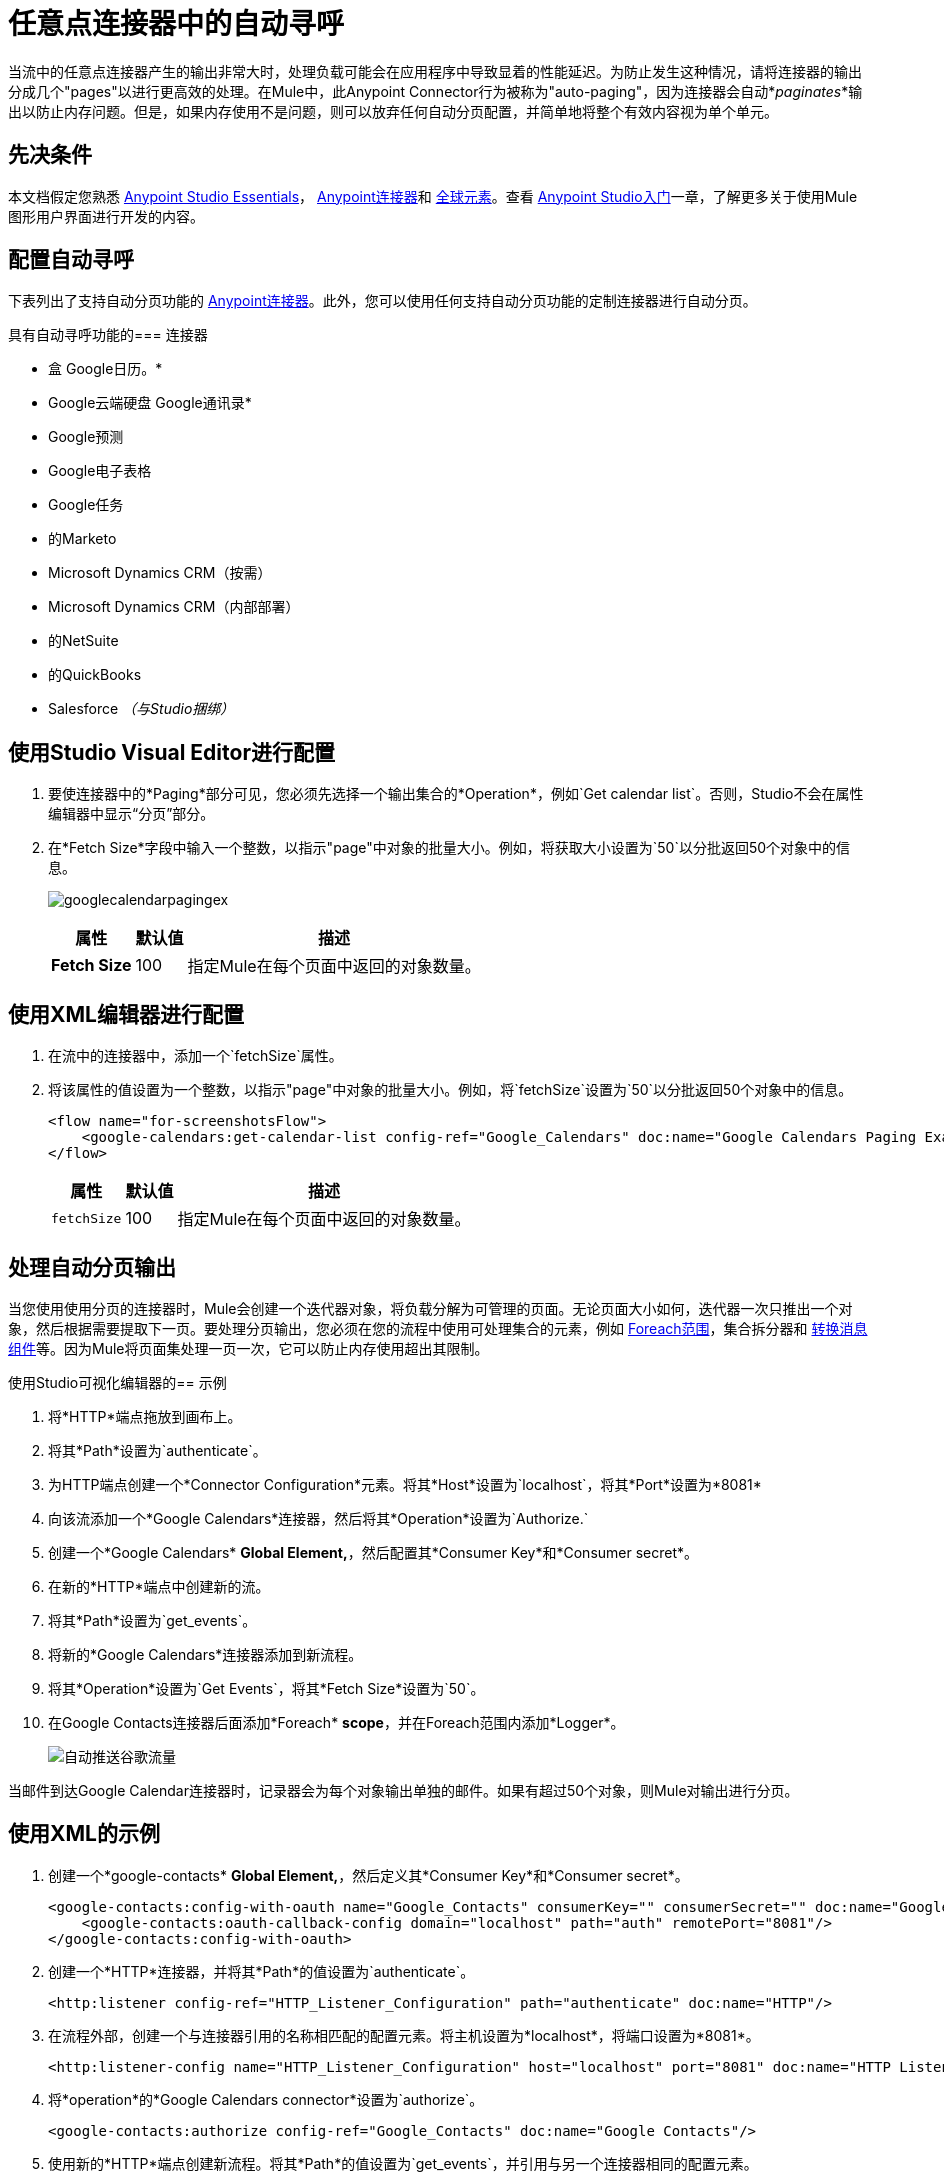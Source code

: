 = 任意点连接器中的自动寻呼
:keywords: paging, auto paging, connectors, anypoint, studio, collections

当流中的任意点连接器产生的输出非常大时，处理负载可能会在应用程序中导致显着的性能延迟。为防止发生这种情况，请将连接器的输出分成几个"pages"以进行更高效的处理。在Mule中，此Anypoint Connector行为被称为"auto-paging"，因为连接器会自动*_paginates_*输出以防止内存问题。但是，如果内存使用不是问题，则可以放弃任何自动分页配置，并简单地将整个有效内容视为单个单元。

== 先决条件

本文档假定您熟悉 link:/anypoint-studio/v/6/[Anypoint Studio Essentials]， link:/mule-user-guide/v/3.8/anypoint-connectors[Anypoint连接器]和 link:/mule-user-guide/v/3.8/global-elements[全球元素]。查看 link:/anypoint-studio/v/6/basic-studio-tutorial[Anypoint Studio入门]一章，了解更多关于使用Mule图形用户界面进行开发的内容。

== 配置自动寻呼

下表列出了支持自动分页功能的 link:/mule-user-guide/v/3.8/anypoint-connectors[Anypoint连接器]。此外，您可以使用任何支持自动分页功能的定制连接器进行自动分页。

具有自动寻呼功能的=== 连接器

* 盒
Google日历。* 
*  Google云端硬盘
Google通讯录* 
*  Google预测
*  Google电子表格
*  Google任务
* 的Marketo
*  Microsoft Dynamics CRM（按需）
*  Microsoft Dynamics CRM（内部部署）
* 的NetSuite
* 的QuickBooks
*  Salesforce _（与Studio捆绑）_


== 使用Studio Visual Editor进行配置

. 要使连接器中的*Paging*部分可见，您必须先选择一个输出集合的*Operation*，例如`Get calendar list`。否则，Studio不会在属性编辑器中显示“分页”部分。

. 在*Fetch Size*字段中输入一个整数，以指示"page"中对象的批量大小。例如，将获取大小设置为`50`以分批返回50个对象中的信息。
+
image:googlecalendarpagingex.png[googlecalendarpagingex]
+
[%header%autowidth.spread]
|===
|属性 |默认值 |描述
| *Fetch Size*  | 100  |指定Mule在每个页面中返回的对象数量。
|===

== 使用XML编辑器进行配置

. 在流中的连接器中，添加一个`fetchSize`属性。

. 将该属性的值设置为一个整数，以指示"page"中对象的批量大小。例如，将`fetchSize`设置为`50`以分批返回50个对象中的信息。
+
[source,xml, linenums]
----
<flow name="for-screenshotsFlow">
    <google-calendars:get-calendar-list config-ref="Google_Calendars" doc:name="Google Calendars Paging Example" fetchSize="50"/>
</flow>
----
+
[%header%autowidth.spread]
|===
|属性 |默认值 |描述
| `fetchSize`  | 100  |指定Mule在每个页面中返回的对象数量。
|===

== 处理自动分页输出

当您使用使用分页的连接器时，Mule会创建一个迭代器对象，将负载分解为可管理的页面。无论页面大小如何，迭代器一次只推出一个对象，然后根据需要提取下一页。要处理分页输出，您必须在您的流程中使用可处理集合的元素，例如 link:/mule-user-guide/v/3.8/foreach[Foreach范围]，集合拆分器和 link:/mule-user-guide/v/3.8/dataweave[转换消息组件]等。因为Mule将页面集处理一页一次，它可以防止内存使用超出其限制。

使用Studio可视化编辑器的== 示例

. 将*HTTP*端点拖放到画布上。
. 将其*Path*设置为`authenticate`。
. 为HTTP端点创建一个*Connector Configuration*元素。将其*Host*设置为`localhost`，将其*Port*设置为*8081*
. 向该流添加一个*Google Calendars*连接器，然后将其*Operation*设置为`Authorize.`
. 创建一个*Google Calendars* *Global Element,*，然后配置其*Consumer Key*和*Consumer secret*。
. 在新的*HTTP*端点中创建新的流。
. 将其*Path*设置为`get_events`。
. 将新的*Google Calendars*连接器添加到新流程。
. 将其*Operation*设置为`Get Events`，将其*Fetch Size*设置为`50`。
. 在Google Contacts连接器后面添加*Foreach* *scope*，并在Foreach范围内添加*Logger*。
+
image:autopaging-with-google-calendars.png[自动推送谷歌流量]

当邮件到达Google Calendar连接器时，记录器会为每个对象输出单独的邮件。如果有超过50个对象，则Mule对输出进行分页。

== 使用XML的示例

. 创建一个*google-contacts* *Global Element,*，然后定义其*Consumer Key*和*Consumer secret*。
+
[source,xml, linenums]
----
<google-contacts:config-with-oauth name="Google_Contacts" consumerKey="" consumerSecret="" doc:name="Google Contacts" applicationName="Mule-GoogleContactsConnector">
    <google-contacts:oauth-callback-config domain="localhost" path="auth" remotePort="8081"/>
</google-contacts:config-with-oauth>
----
+
. 创建一个*HTTP*连接器，并将其*Path*的值设置为`authenticate`。
+
[source,xml]
----
<http:listener config-ref="HTTP_Listener_Configuration" path="authenticate" doc:name="HTTP"/>
----
+
. 在流程外部，创建一个与连接器引用的名称相匹配的配置元素。将主机设置为*localhost*，将端口设置为*8081*。
+
[source,xml]
----
<http:listener-config name="HTTP_Listener_Configuration" host="localhost" port="8081" doc:name="HTTP Listener Configuration"/>
----
+
. 将*operation*的*Google Calendars connector*设置为`authorize`。
+
[source,xml]
----
<google-contacts:authorize config-ref="Google_Contacts" doc:name="Google Contacts"/> 
----
+
. 使用新的*HTTP*端点创建新流程。将其*Path*的值设置为`get_events`，并引用与另一个连接器相同的配置元素。
+
[source,xml]
----
<http:listener config-ref="HTTP_Listener_Configuration" path="get_events" doc:name="HTTP Connector"/>
----
+
. 在新流程中添加新的*Google Contacts connector*，将其*operation*设置为`get-events`，*fetchSize*将`50`。
+
[source,xml]
----
<google-calendars:get-events config-ref="Google_Calendars1" doc:name="Google Calendars Paging Example" fetchSize="50" calendarId="myCal"/>
----
+
. 在Google Calendars连接器之后，向该流添加*Foreach*，然后将*Logger*作为子元素添加到Foreach元素中。
+
[source,xml, linenums]
----
<foreach doc:name="For Each">
    <logger message="#[message.payload.getEmailAddresses()]" level="INFO" doc:name="Logger"/>
</foreach>
----

== 最终流程示例

[source,xml,linenums]
----
<flow name="authorizeAndAuthenticate">
    <http:listener config-ref="HTTP_Listener_Configuration" path="authenticate" doc:name="HTTP"/>
    <google-calendars:authorize config-ref="Google_Calendars" doc:name="Google Calendars"/>
</flow>
<flow name="GoogleCalAutoPage">
    <http:listener config-ref="HTTP_Listener_Configuration" path="get_events" doc:name="HTTP"/>
    <google-calendars:get-events config-ref="Google_Calendars" doc:name="Google Calendars Paging Example" fetchSize="50" calendarId="myCal"/>
    <foreach doc:name="For Each">
        <logger level="INFO" doc:name="Logger"/>
    </foreach>
</flow>
----

当邮件到达Google Contacts连接器时，Logger会为每个对象输出单独的消息。如果有超过50个对象，则Mule对输出进行分页。请参阅下面的完整示例。


== 附加的MEL表达式

在流中使用分页输出时，可以使用MEL表达式来调用两个函数。

[%header%autowidth.spread]
|===
|功能 |语法 |说明
| *size*  | `#[payload.size()]`  |返回可用对象的总量。
| *close*  | `#[payload.close()]`  |中止迭代。 +
此功能可释放自动分页正在使用的资源。
|===

== 另一个分页示例

您可以在任何支持MEL的表达式中调用`size()`和`close()`函数。下面的简单示例说明了如何在记录器中调用`size()`，以便记录连接器输出的对象总量。

以下示例使用*Google Contacts*连接器。

image:google-contacts-example-flow.png[谷歌联系人流]

[source,xml, linenums]
----
<?xml version="1.0" encoding="UTF-8"?>
<mule xmlns:http="http://www.mulesoft.org/schema/mule/http" xmlns:tracking="http://www.mulesoft.org/schema/mule/ee/tracking" xmlns:google-contacts="http://www.mulesoft.org/schema/mule/google-contacts" xmlns="http://www.mulesoft.org/schema/mule/core" xmlns:doc="http://www.mulesoft.org/schema/mule/documentation" xmlns:spring="http://www.springframework.org/schema/beans"  xmlns:xsi="http://www.w3.org/2001/XMLSchema-instance" xsi:schemaLocation="http://www.springframework.org/schema/beans http://www.springframework.org/schema/beans/spring-beans-current.xsd
http://www.mulesoft.org/schema/mule/core http://www.mulesoft.org/schema/mule/core/current/mule.xsd
http://www.mulesoft.org/schema/mule/google-contacts http://www.mulesoft.org/schema/mule/google-contacts/1.7.4/mule-google-contacts.xsd
http://www.mulesoft.org/schema/mule/http http://www.mulesoft.org/schema/mule/http/current/mule-http.xsd
http://www.mulesoft.org/schema/mule/ee/tracking http://www.mulesoft.org/schema/mule/ee/tracking/current/mule-tracking-ee.xsd">
 
    <google-contacts:config-with-oauth name="Google_Contacts" consumerKey="" consumerSecret="" doc:name="Google Contacts" applicationName="Mule-GoogleContactsConnector">
        <google-contacts:oauth-callback-config domain="localhost" path="auth" remotePort="8081"/>
    </google-contacts:config-with-oauth>
    <http:listener-config name="listener-config" host="localhost" port="8081" doc:name="HTTP Listener Configuration"/>
    <flow name="authorizationAndAuthenticationFlow">
        <http:listener config-ref="listener-config" path="authenticate" doc:name="HTTP Connector"/>
        <google-contacts:authorize config-ref="Google_Contacts" doc:name="Google Contacts"/>
    </flow>
    <flow name="googleContactsTest" >
        <http:listener config-ref="listener-config" path="get_events" doc:name="HTTP Connector"/>
        <google-contacts:get-contacts config-ref="Google_Contacts" doc:name="Google Contacts" fetchSize="50"/>
        <logger message="#[payload.size()]" level="INFO" doc:name="Log_Size"/>
        <foreach doc:name="For Each">
             <logger message="#[payload.getEmailAddresses()]" level="INFO" doc:name="Log_Size"/>
        </foreach>
    </flow>
</mule>
----

== 另请参阅

* 详细了解 link:/mule-user-guide/v/3.8/scopes[领域]。

* 详细了解 link:/mule-user-guide/v/3.8/foreach[的foreach]范围。

* 需要处理真正大的有效载荷？了解 link:/mule-user-guide/v/3.8/mule-high-availability-ha-clusters[Mule高可用性HA集群]。

